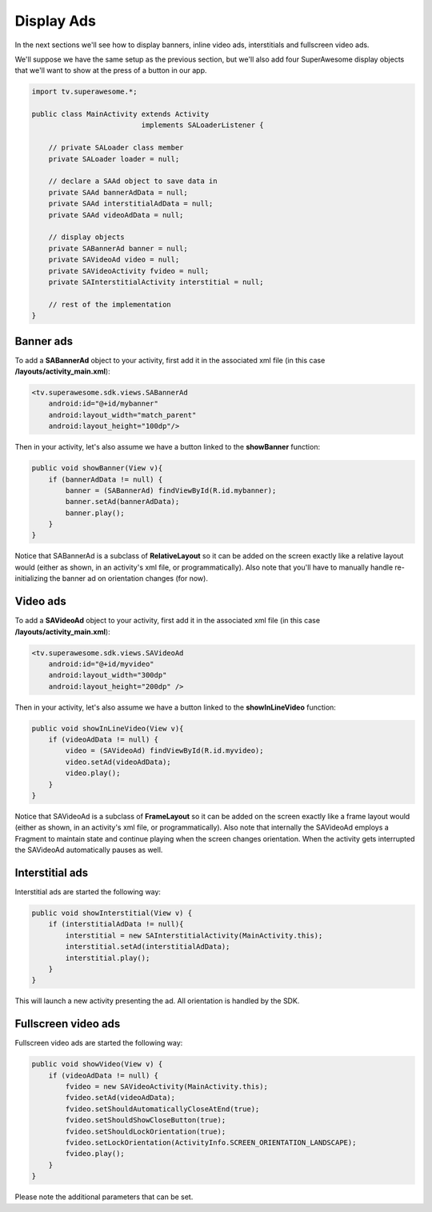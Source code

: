 Display Ads
===========

In the next sections we'll see how to display banners, inline video ads, interstitials and fullscreen video ads.

We'll suppose we have the same setup as the previous section, but we'll also add
four SuperAwesome display objects that we'll want to show at the press of a button
in our app.

.. code-block:: java

    import tv.superawesome.*;

    public class MainActivity extends Activity
                              implements SALoaderListener {

        // private SALoader class member
        private SALoader loader = null;

        // declare a SAAd object to save data in
        private SAAd bannerAdData = null;
        private SAAd interstitialAdData = null;
        private SAAd videoAdData = null;

        // display objects
        private SABannerAd banner = null;
        private SAVideoAd video = null;
        private SAVideoActivity fvideo = null;
        private SAInterstitialActivity interstitial = null;

        // rest of the implementation
    }

Banner ads
^^^^^^^^^^

To add a **SABannerAd** object to your activity, first add it in the associated xml file (in this case **/layouts/activity_main.xml**):

.. code-block:: xml

    <tv.superawesome.sdk.views.SABannerAd
        android:id="@+id/mybanner"
        android:layout_width="match_parent"
        android:layout_height="100dp"/>


Then in your activity, let's also assume we have a button linked to the **showBanner** function:

.. code-block:: java

    public void showBanner(View v){
        if (bannerAdData != null) {
            banner = (SABannerAd) findViewById(R.id.mybanner);
            banner.setAd(bannerAdData);
            banner.play();
        }
    }

Notice that SABannerAd is a subclass of **RelativeLayout** so it can be added on the screen exactly like a relative layout would
(either as shown, in an activity's xml file, or programmatically).
Also note that you'll have to manually handle re-initializing the banner ad on orientation changes (for now).

Video ads
^^^^^^^^^

To add a **SAVideoAd** object to your activity, first add it in the associated xml file (in this case **/layouts/activity_main.xml**):

.. code-block:: xml

    <tv.superawesome.sdk.views.SAVideoAd
        android:id="@+id/myvideo"
        android:layout_width="300dp"
        android:layout_height="200dp" />

Then in your activity, let's also assume we have a button linked to the **showInLineVideo** function:

.. code-block:: java

    public void showInLineVideo(View v){
        if (videoAdData != null) {
            video = (SAVideoAd) findViewById(R.id.myvideo);
            video.setAd(videoAdData);
            video.play();
        }
    }

Notice that SAVideoAd is a subclass of **FrameLayout** so it can be added on the screen exactly like a frame layout would
(either as shown, in an activity's xml file, or programmatically).
Also note that internally the SAVideoAd employs a Fragment to maintain state and continue playing when the screen changes orientation.
When the activity gets interrupted the SAVideoAd automatically pauses as well.

Interstitial ads
^^^^^^^^^^^^^^^^

Interstitial ads are started the following way:

.. code-block:: java

    public void showInterstitial(View v) {
        if (interstitialAdData != null){
            interstitial = new SAInterstitialActivity(MainActivity.this);
            interstitial.setAd(interstitialAdData);
            interstitial.play();
        }
    }

This will launch a new activity presenting the ad. All orientation is handled by the SDK.

Fullscreen video ads
^^^^^^^^^^^^^^^^^^^^

Fullscreen video ads are started the following way:

.. code-block:: java

    public void showVideo(View v) {
        if (videoAdData != null) {
            fvideo = new SAVideoActivity(MainActivity.this);
            fvideo.setAd(videoAdData);
            fvideo.setShouldAutomaticallyCloseAtEnd(true);
            fvideo.setShouldShowCloseButton(true);
            fvideo.setShouldLockOrientation(true);
            fvideo.setLockOrientation(ActivityInfo.SCREEN_ORIENTATION_LANDSCAPE);
            fvideo.play();
        }
    }

Please note the additional parameters that can be set.
